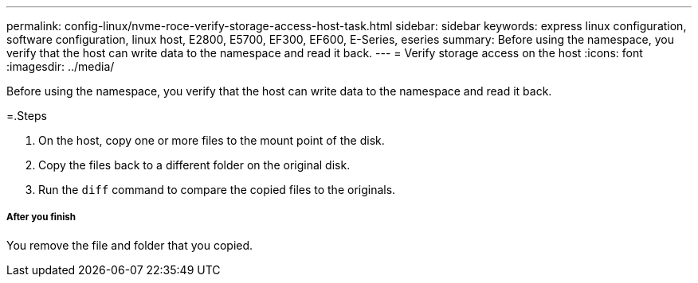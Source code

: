 ---
permalink: config-linux/nvme-roce-verify-storage-access-host-task.html
sidebar: sidebar
keywords: express linux configuration, software configuration, linux host, E2800, E5700, EF300, EF600, E-Series, eseries
summary: Before using the namespace, you verify that the host can write data to the namespace and read it back.
---
= Verify storage access on the host
:icons: font
:imagesdir: ../media/

[.lead]
Before using the namespace, you verify that the host can write data to the namespace and read it back.

=.Steps

. On the host, copy one or more files to the mount point of the disk.
. Copy the files back to a different folder on the original disk.
. Run the `diff` command to compare the copied files to the originals.

===== After you finish

You remove the file and folder that you copied.
